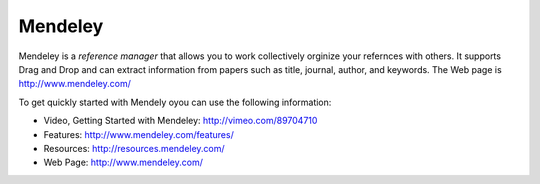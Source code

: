 Mendeley
======================================================================


Mendeley is a `reference manager` that allows you to work collectively
orginize your refernces with others. It supports Drag and Drop and can
extract information from papers such as title, journal, author, and
keywords. The Web page is http://www.mendeley.com/

To get quickly started with Mendely oyou can use the following information:	  

* Video, Getting Started with Mendeley: http://vimeo.com/89704710 
* Features: http://www.mendeley.com/features/
* Resources: http://resources.mendeley.com/ 
* Web Page: http://www.mendeley.com/
